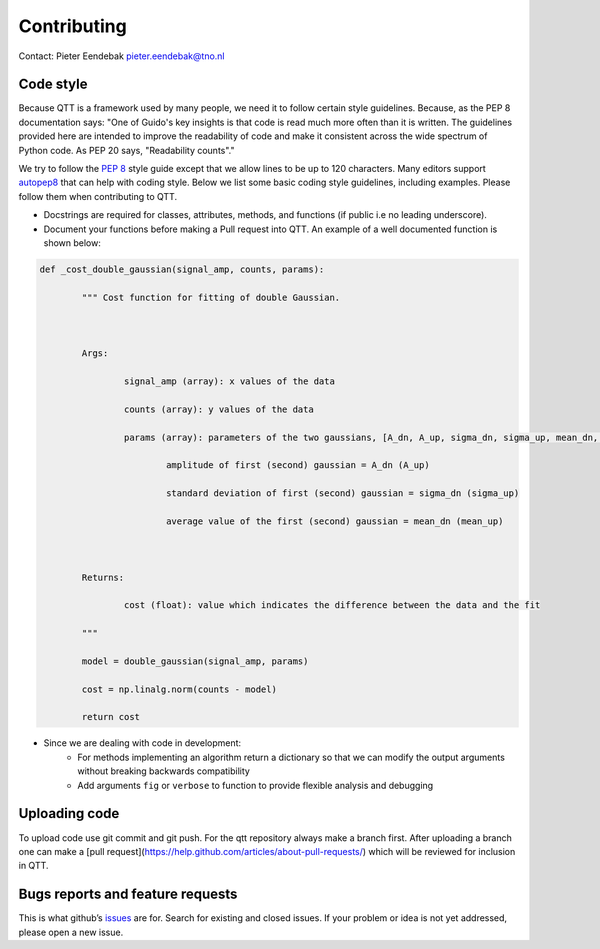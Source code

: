 Contributing
============

Contact: Pieter Eendebak pieter.eendebak@tno.nl

Code style
----------

Because QTT is a framework used by many people, we need it to follow certain style guidelines. Because, as
the PEP 8 documentation says: "One of Guido's key insights is that code is read much more often than it is written.
The guidelines provided here are intended to improve the readability of code and make it consistent across the wide
spectrum of Python code. As PEP 20 says, "Readability counts"."

We try to follow the `PEP 8 <https://www.python.org/dev/peps/pep-0008/>`_ style guide except that we allow lines to be up to 120 characters.
Many editors support `autopep8 <https://pypi.python.org/pypi/autopep8>`_ that can help with coding style. Below we list some basic coding style guidelines, including examples. Please follow them when contributing to QTT.



* Docstrings are required for classes, attributes, methods, and functions (if public i.e no leading underscore).

* Document your functions before making a Pull request into QTT. An example of a well documented function is shown below:

.. code:: python


		def _cost_double_gaussian(signal_amp, counts, params):

			""" Cost function for fitting of double Gaussian. 



			Args:

				signal_amp (array): x values of the data

				counts (array): y values of the data

				params (array): parameters of the two gaussians, [A_dn, A_up, sigma_dn, sigma_up, mean_dn, mean_up]

					amplitude of first (second) gaussian = A_dn (A_up) 

					standard deviation of first (second) gaussian = sigma_dn (sigma_up)

					average value of the first (second) gaussian = mean_dn (mean_up)



			Returns:

				cost (float): value which indicates the difference between the data and the fit

			"""

			model = double_gaussian(signal_amp, params)

			cost = np.linalg.norm(counts - model)

			return cost

	
* Since we are dealing with code in development:
   - For methods implementing an algorithm return a dictionary so that we can modify the output arguments without breaking backwards compatibility
   - Add arguments ``fig`` or ``verbose`` to function to provide flexible analysis and debugging

Uploading code
--------------

To upload code use git commit and git push. For the qtt repository always make a branch first. After
uploading a branch one can make a [pull request](https://help.github.com/articles/about-pull-requests/) which will be reviewed for inclusion in QTT.



Bugs reports and feature requests
---------------------------------

This is what github’s `issues <https://github.com/VandersypenQutech/qtt/issues>`_ are for. Search for existing and closed issues. If your problem or idea is not yet addressed, please open a new issue.



